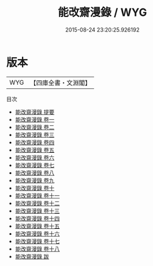 #+TITLE: 能改齋漫錄 / WYG
#+DATE: 2015-08-24 23:20:25.926192
* 版本
 |       WYG|【四庫全書・文淵閣】|
目次
 - [[file:KR3j0034_000.txt::000-1a][能改齋漫錄 提要]]
 - [[file:KR3j0034_001.txt::001-1a][能改齋漫錄 卷一]]
 - [[file:KR3j0034_002.txt::002-1a][能改齋漫錄 卷二]]
 - [[file:KR3j0034_003.txt::003-1a][能改齋漫錄 卷三]]
 - [[file:KR3j0034_004.txt::004-1a][能改齋漫錄 卷四]]
 - [[file:KR3j0034_005.txt::005-1a][能改齋漫錄 卷五]]
 - [[file:KR3j0034_006.txt::006-1a][能改齋漫錄 卷六]]
 - [[file:KR3j0034_007.txt::007-1a][能改齋漫錄 卷七]]
 - [[file:KR3j0034_008.txt::008-1a][能改齋漫錄 卷八]]
 - [[file:KR3j0034_009.txt::009-1a][能改齋漫錄 卷九]]
 - [[file:KR3j0034_010.txt::010-1a][能改齋漫錄 卷十]]
 - [[file:KR3j0034_011.txt::011-1a][能改齋漫錄 卷十一]]
 - [[file:KR3j0034_012.txt::012-1a][能改齋漫錄 卷十二]]
 - [[file:KR3j0034_013.txt::013-1a][能改齋漫錄 卷十三]]
 - [[file:KR3j0034_014.txt::014-1a][能改齋漫錄 卷十四]]
 - [[file:KR3j0034_015.txt::015-1a][能改齋漫錄 卷十五]]
 - [[file:KR3j0034_016.txt::016-1a][能改齋漫錄 卷十六]]
 - [[file:KR3j0034_017.txt::017-1a][能改齋漫錄 卷十七]]
 - [[file:KR3j0034_018.txt::018-1a][能改齋漫錄 卷十八]]
 - [[file:KR3j0034_019.txt::019-1a][能改齋漫錄 跋]]
